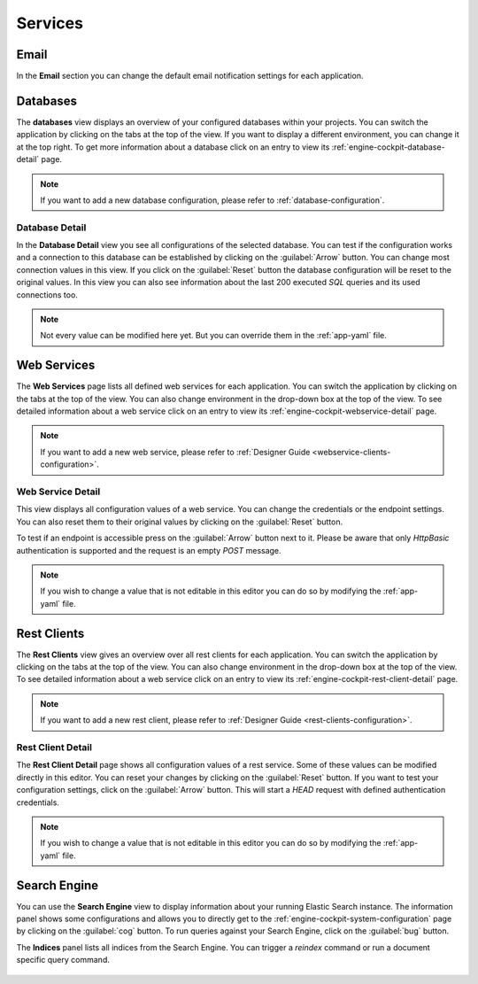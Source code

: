 Services
--------



Email
^^^^^

In the **Email** section you can change the default email notification settings
for each application. 

.. figure:: /_images/engine-cockpit/engine-cockpit-email.png


.. _engine-cockpit-database:

Databases
^^^^^^^^^

The **databases** view displays an overview of your configured
databases within your projects. You can switch the application
by clicking on the tabs at the top of the view. If you want to display a different
environment, you can change it at the top right. To get more information about a
database click on an entry to view its
:ref:`engine-cockpit-database-detail` page.

.. note::
    If you want to add a new database configuration, please refer
    to :ref:`database-configuration`.

.. figure:: /_images/engine-cockpit/engine-cockpit-databases.png


.. _engine-cockpit-database-detail:

Database Detail
"""""""""""""""

In the **Database Detail** view you see all configurations of
the selected database. You can test if the configuration works and a
connection to this database can be established by clicking on the
:guilabel:`Arrow` button. You can change most connection values in this view.
If you click on the :guilabel:`Reset` button the database configuration will be
reset to the original values. In this view you can also see information about the
last 200 executed *SQL* queries and its used connections too.

.. note:: 
    Not every value can be modified here yet. But you can override them in the
    :ref:`app-yaml` file.

.. figure:: /_images/engine-cockpit/engine-cockpit-database-detail.png


Web Services
^^^^^^^^^^^^

The **Web Services** page lists all defined web services for each application.
You can switch the application by clicking on the tabs at the top of the view. You
can also change environment in the drop-down box at the top of the view. To see
detailed information about a web service click on an entry to view its
:ref:`engine-cockpit-webservice-detail` page.

.. note::
    If you want to add a new web service, please refer to
    :ref:`Designer Guide
    <webservice-clients-configuration>`.

.. figure:: /_images/engine-cockpit/engine-cockpit-webservice.png


.. _engine-cockpit-webservice-detail:

Web Service Detail
""""""""""""""""""

This view displays all configuration values of a web service. You can change
the credentials or the endpoint settings. You can also reset them to their original
values by clicking on the :guilabel:`Reset` button.

To test if an endpoint is accessible press on the :guilabel:`Arrow` button next to it.
Please be aware that only *HttpBasic* authentication is supported and the request is an
empty *POST* message.

.. note:: 
    If you wish to change a value that is not editable in this editor you can
    do so by modifying the :ref:`app-yaml` file.

.. figure:: /_images/engine-cockpit/engine-cockpit-webservice-detail.png


Rest Clients
^^^^^^^^^^^^

The **Rest Clients** view gives an overview over all rest clients  for each application.
You can switch the application by clicking on the tabs at the top of the view. You
can also change environment in the drop-down box at the top of the view. To see
detailed information about a web service click on an entry to view its
:ref:`engine-cockpit-rest-client-detail` page.

.. note::
    If you want to add a new rest client, please refer to
    :ref:`Designer Guide <rest-clients-configuration>`.

.. figure:: /_images/engine-cockpit/engine-cockpit-rest-clients.png


.. _engine-cockpit-rest-client-detail:

Rest Client Detail
""""""""""""""""""

The **Rest Client Detail** page shows all configuration values of a rest service.
Some of these values can be modified directly in this editor. You can reset your
changes by clicking on the :guilabel:`Reset` button. If you want to test your
configuration settings, click on the :guilabel:`Arrow` button. This will start a
*HEAD* request with defined authentication credentials.

.. note:: 
    If you wish to change a value that is not editable in this editor you can
    do so by modifying the :ref:`app-yaml` file.

.. figure:: /_images/engine-cockpit/engine-cockpit-rest-client-detail.png


Search Engine
^^^^^^^^^^^^^

You can use the **Search Engine** view to display information about your running
Elastic Search instance. The information panel shows some configurations and
allows you to directly get to the
:ref:`engine-cockpit-system-configuration` page by clicking on the
:guilabel:`cog` button. To run queries against your Search Engine, click on the
:guilabel:`bug` button.

The **Indices** panel lists all indices from the Search Engine. You can trigger a
*reindex* command or run a document specific query command.

.. figure:: /_images/engine-cockpit/engine-cockpit-search-engine.png

